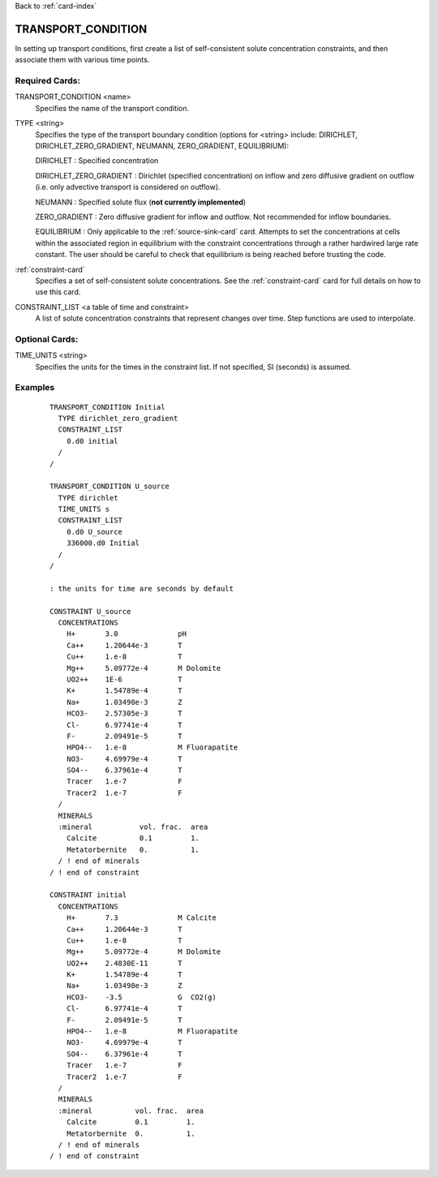 Back to :ref:`card-index`

.. _transport-condition-card:

TRANSPORT_CONDITION
===================
In setting up transport conditions, first create a list of self-consistent 
solute concentration constraints, and then associate them with various time 
points.

Required Cards:
---------------
TRANSPORT_CONDITION <name>
 Specifies the name of the transport condition.

TYPE <string>
  Specifies the type of the transport boundary condition (options for <string>
  include: DIRICHLET, DIRICHLET_ZERO_GRADIENT, NEUMANN, ZERO_GRADIENT, 
  EQUILIBRIUM):  

  DIRICHLET : Specified concentration

  DIRICHLET_ZERO_GRADIENT : Dirichlet (specified concentration) on inflow and 
  zero diffusive gradient on outflow (i.e. only advective transport is 
  considered on outflow).

  NEUMANN : Specified solute flux (**not currently implemented**)

  ZERO_GRADIENT : Zero diffusive gradient for inflow and outflow. Not 
  recommended for inflow boundaries.

  EQUILIBRIUM : Only applicable to the :ref:`source-sink-card` card. Attempts 
  to set the concentrations at cells within the associated region in equilibrium 
  with the constraint concentrations through a rather hardwired large rate 
  constant. The user should be careful to check that equilibrium is being 
  reached before trusting the code.

:ref:`constraint-card`
 Specifies a set of self-consistent solute concentrations. See the 
 :ref:`constraint-card` card for full details on how to use this card.

CONSTRAINT_LIST <a table of time and constraint>
 A list of solute concentration constraints that represent changes over time. 
 Step functions are used to interpolate. 

Optional Cards:
---------------
TIME_UNITS <string>
 Specifies the units for the times in the constraint list. If not specified, SI (seconds) is assumed.

Examples
--------

 ::


  TRANSPORT_CONDITION Initial
    TYPE dirichlet_zero_gradient
    CONSTRAINT_LIST
      0.d0 initial
    /
  /

  TRANSPORT_CONDITION U_source
    TYPE dirichlet
    TIME_UNITS s
    CONSTRAINT_LIST
      0.d0 U_source
      336000.d0 Initial
    /
  /

  : the units for time are seconds by default

  CONSTRAINT U_source
    CONCENTRATIONS
      H+       3.0              pH
      Ca++     1.20644e-3       T
      Cu++     1.e-8            T
      Mg++     5.09772e-4       M Dolomite
      UO2++    1E-6             T
      K+       1.54789e-4       T
      Na+      1.03498e-3       Z
      HCO3-    2.57305e-3       T
      Cl-      6.97741e-4       T
      F-       2.09491e-5       T
      HPO4--   1.e-8            M Fluorapatite
      NO3-     4.69979e-4       T
      SO4--    6.37961e-4       T
      Tracer   1.e-7            F
      Tracer2  1.e-7            F
    /
    MINERALS
    :mineral           vol. frac.  area
      Calcite          0.1         1.
      Metatorbernite   0.          1.
    / ! end of minerals
  / ! end of constraint

  CONSTRAINT initial
    CONCENTRATIONS
      H+       7.3              M Calcite
      Ca++     1.20644e-3       T
      Cu++     1.e-8            T
      Mg++     5.09772e-4       M Dolomite
      UO2++    2.4830E-11       T
      K+       1.54789e-4       T
      Na+      1.03498e-3       Z
      HCO3-    -3.5             G  CO2(g)
      Cl-      6.97741e-4       T
      F-       2.09491e-5       T
      HPO4--   1.e-8            M Fluorapatite
      NO3-     4.69979e-4       T
      SO4--    6.37961e-4       T
      Tracer   1.e-7            F
      Tracer2  1.e-7            F
    /
    MINERALS
    :mineral          vol. frac.  area
      Calcite         0.1         1.
      Metatorbernite  0.          1.
    / ! end of minerals
  / ! end of constraint
